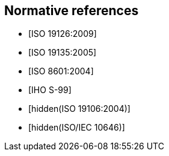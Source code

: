 [bibliography]
== Normative references

* [[[ISO19126,ISO 19126:2009]]]

* [[[ISO19135,ISO 19135:2005]]]

* [[[ISO8601,ISO 8601:2004]]]

* [[[S99,IHO S-99]]]

* [[[ISO19106,hidden(ISO 19106:2004)]]]

* [[[ISO10646,hidden(ISO/IEC 10646)]]]
